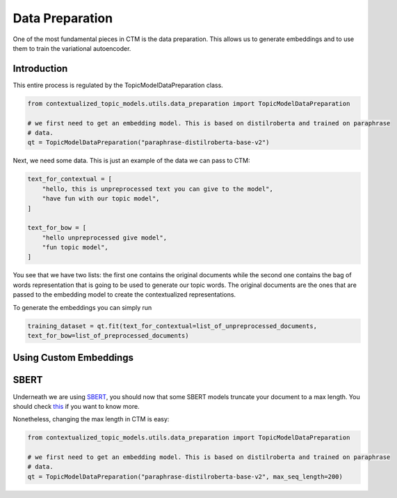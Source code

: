 ================
Data Preparation
================

One of the most fundamental pieces in CTM is the data preparation. This allows us to generate embeddings
and to use them to train the variational autoencoder.

Introduction
============

This entire process is regulated by the TopicModelDataPreparation class.

.. code-block:: python

    from contextualized_topic_models.utils.data_preparation import TopicModelDataPreparation

    # we first need to get an embedding model. This is based on distilroberta and trained on paraphrase
    # data.
    qt = TopicModelDataPreparation("paraphrase-distilroberta-base-v2")



Next, we need some data. This is just an example of the data we can pass to CTM:

.. code-block:: python

    text_for_contextual = [
        "hello, this is unpreprocessed text you can give to the model",
        "have fun with our topic model",
    ]

    text_for_bow = [
        "hello unpreprocessed give model",
        "fun topic model",
    ]

You see that we have two lists: the first one contains the original documents while the second one contains
the bag of words representation that is going to be used to generate our topic words. The original documents
are the ones that are passed to the embedding model to create the contextualized representations.

To generate the embeddings you can simply run

.. code-block:: python

        training_dataset = qt.fit(text_for_contextual=list_of_unpreprocessed_documents,
        text_for_bow=list_of_preprocessed_documents)

Using Custom Embeddings
=======================

SBERT
=====

Underneath we are using `SBERT <https://www.sbert.net>`_, you should now that some SBERT models truncate your document
to a max length. You should check `this <https://www.sbert.net/examples/applications/computing-embeddings/README.html#input-sequence-length>`_
if you want to know more.

Nonetheless, changing the max length in CTM is easy:

.. code-block:: python

    from contextualized_topic_models.utils.data_preparation import TopicModelDataPreparation

    # we first need to get an embedding model. This is based on distilroberta and trained on paraphrase
    # data.
    qt = TopicModelDataPreparation("paraphrase-distilroberta-base-v2", max_seq_length=200)
